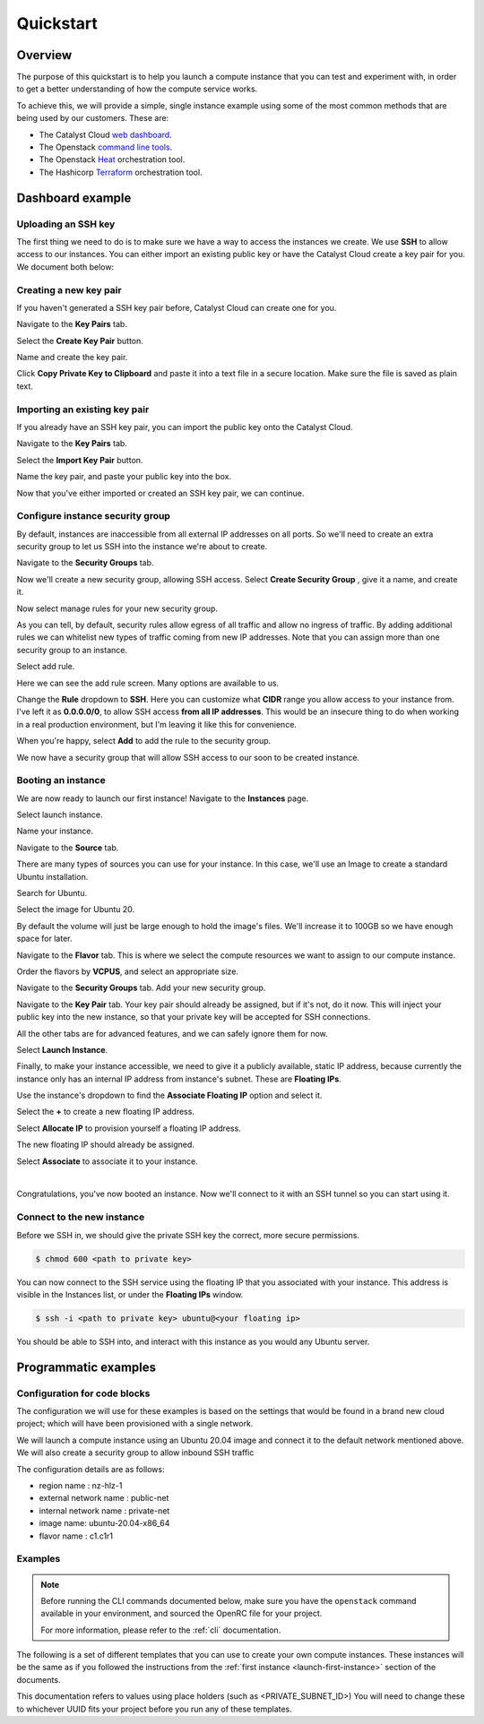 ##########
Quickstart
##########

********
Overview
********

.. _quickstart_for_compute:

The purpose of this quickstart is to help you launch a compute instance that
you can test and experiment with, in order to get a better understanding of
how the compute service works.

To achieve this, we will provide a simple, single instance example using
some of the most common methods that are being used by our customers. These
are:

- The Catalyst Cloud `web dashboard`_.
- The Openstack `command line tools`_.
- The Openstack `Heat`_ orchestration tool.
- The Hashicorp `Terraform`_ orchestration tool.

.. _command line tools: https://docs.openstack.org/newton/user-guide/cli.html
.. _web dashboard: https://dashboard.catalystcloud.nz
.. _Heat: https://wiki.openstack.org/wiki/Heat
.. _Terraform: https://www.terraform.io/

*****************
Dashboard example
*****************

Uploading an SSH key
====================

The first thing we need to do is to make sure we have a way to access the
instances we create. We use **SSH** to allow access to our instances. You can
either import an existing public key or have the Catalyst Cloud create a key
pair for you. We document both below:

.. _creating-keypair:

Creating a new key pair
=======================

If you haven't generated a SSH key pair before, Catalyst Cloud can create one
for you.

Navigate to the **Key Pairs** tab.

.. image:: ../first-instance/../first-instance/dashboard_assets/key-pair-tab.png

Select the **Create Key Pair** button.

.. image:: ../first-instance/dashboard_assets/key-pair-buttons.png

Name and create the key pair.

.. image:: ../first-instance/dashboard_assets/new-key-pair.png

Click **Copy Private Key to Clipboard** and paste it into a text file in a
secure location. Make sure the file is saved as plain text.

.. _importing-keypair:

Importing an existing key pair
==============================

If you already have an SSH key pair, you can import the public key onto the
Catalyst Cloud.

Navigate to the **Key Pairs** tab.

.. image:: ../first-instance/dashboard_assets/key-pair-tab.png

Select the **Import Key Pair** button.

.. image:: ../first-instance/dashboard_assets/key-pair-buttons.png

Name the key pair, and paste your public key into the box.

.. image:: ../first-instance/dashboard_assets/import-key-pair.png


Now that you've either imported or created an SSH key pair, we can continue.

Configure instance security group
=================================

By default, instances are inaccessible from all external IP addresses on all
ports. So we'll need to create an extra security group to let us SSH into the
instance we're about to create.

Navigate to the **Security Groups** tab.

.. image:: ../first-instance/dashboard_assets/security-group-tab.png

Now we'll create a new security group, allowing SSH access.
Select **Create Security Group** , give it a name, and create it.

.. image:: ../first-instance/dashboard_assets/create-security-group.png

Now select manage rules for your new security group.

.. image:: ../first-instance/dashboard_assets/select-manage-rules.png

As you can tell, by default, security rules allow egress of all traffic and
allow no ingress of traffic. By adding additional rules we can whitelist new
types of traffic coming from new IP addresses. Note that you can assign more
than one security group to an instance.

Select add rule.

.. image:: ../first-instance/dashboard_assets/sec-rule-list.png

Here we can see the add rule screen. Many options are available to us.

.. image:: ../first-instance/dashboard_assets/add_rule_screen.png

Change the **Rule** dropdown to **SSH**. Here you can customize what **CIDR**
range you allow access to your instance from. I've left it as
**0.0.0.0/0**, to allow SSH access **from all IP addresses**. This
would be an insecure thing to do when working in a real production environment,
but I'm leaving it like this for convenience.

When you're happy, select **Add** to add the rule to the security group.

.. image:: ../first-instance/dashboard_assets/add-ssh-rule.png

We now have a security group that will allow SSH access to our soon to be
created instance.

Booting an instance
===================

We are now ready to launch our first instance! Navigate to the **Instances**
page.

.. image:: ../first-instance/dashboard_assets/instances-tab.png

Select launch instance.

.. image:: ../first-instance/dashboard_assets/launch-instance-button.png

Name your instance.

.. image:: ../first-instance/dashboard_assets/name-instance.png

Navigate to the **Source** tab.

There are many types of sources you can use for your instance. In this case,
we'll use an Image to create a standard Ubuntu installation.

.. image:: ../first-instance/dashboard_assets/vanilla-image.png

Search for Ubuntu.

Select the image for Ubuntu 20.

By default the volume will just be large enough to hold the image's files.
We'll increase it to 100GB so we have enough space for later.

.. image:: ../first-instance/dashboard_assets/ubuntu-source.png

Navigate to the **Flavor** tab. This is where we select the compute resources
we want to assign to our compute instance.

Order the flavors by **VCPUS**, and select an appropriate size.

.. image:: ../first-instance/dashboard_assets/setting-flavor.png

Navigate to the **Security Groups** tab. Add your new security group.

.. image:: ../first-instance/dashboard_assets/setting-sec-rules.png

Navigate to the **Key Pair** tab. Your key pair should already be assigned, but
if it's not, do it now. This will inject your public key into the new instance,
so that your private key will be accepted for SSH connections.

.. image:: ../first-instance/dashboard_assets/setting-key-pair.png

All the other tabs are for advanced features, and we can safely ignore them for
now.

Select **Launch Instance**.

.. image:: ../first-instance/dashboard_assets/launching-instance.png

Finally, to make your instance accessible, we need to give it a publicly
available, static IP address, because currently the instance only has an
internal IP address from instance's subnet. These are **Floating IPs**.

Use the instance's dropdown to find the **Associate Floating IP** option and
select it.

.. image:: ../first-instance/dashboard_assets/finding-floating-ip.png

Select the **+** to create a new floating IP address.

.. image:: ../first-instance/dashboard_assets/assigning-floating-ip.png

Select **Allocate IP** to provision yourself a floating IP address.

.. image:: ../first-instance/dashboard_assets/creating-floating-ip.png

The new floating IP should already be assigned.

Select **Associate** to associate it to your instance.

.. image:: ../first-instance/dashboard_assets/set-floating-ip.png

|

Congratulations, you've now booted an instance. Now we'll connect to it with an
SSH tunnel so you can start using it.


Connect to the new instance
===========================

Before we SSH in, we should give the private SSH key the correct, more secure
permissions.

.. code-block:: bash

  $ chmod 600 <path to private key>

You can now connect to the SSH service using the floating IP that you
associated with your instance. This address is visible in
the Instances list, or under the **Floating IPs** window.

.. code-block:: bash

 $ ssh -i <path to private key> ubuntu@<your floating ip>

You should be able to SSH into, and interact with this instance as you would
any Ubuntu server.

*********************
Programmatic examples
*********************

Configuration for code blocks
=============================

The configuration we will use for these examples is based on the settings that
would be found in a brand new cloud project; which will have been provisioned
with a single network.

We will launch a compute instance using an Ubuntu 20.04 image and connect
it to the default network mentioned above. We will also create a
security group to allow inbound SSH traffic

The configuration details are as follows:

- region name : nz-hlz-1
- external network name : public-net
- internal network name : private-net
- image name: ubuntu-20.04-x86_64
- flavor name : c1.c1r1


Examples
========

.. note::

  Before running the CLI commands documented below, make sure
  you have the ``openstack`` command available in your environment,
  and sourced the OpenRC file for your project.

  For more information, please refer to the :ref:`cli` documentation.

The following is a set of different templates that you can use to create
your own compute instances. These instances will be the same as if you followed
the instructions from the :ref:`first instance <launch-first-instance>` section
of the documents.

This documentation refers to values using place holders
(such as <PRIVATE_SUBNET_ID>) You will need to change these to whichever UUID
fits your project before you run any of these templates.

.. tabs::

    .. tab:: Openstack CLI

        .. literalinclude:: _scripts/cli/cli_basic_compute_create.sh
            :language: shell
            :caption: cli_basic_compute_create.sh

        .. literalinclude:: _scripts/cli/cli_basic_compute_destroy.sh
            :language: shell
            :caption: cli_basic_compute_destroy.sh

    .. tab:: Heat

        The following assumes that you are familiar with the Heat template and
        have installed all required dependencies.

        .. literalinclude:: _scripts/heat/heat_env.yaml
            :language: yaml
            :caption: heat_env.yaml

        .. literalinclude:: _scripts/heat/heat_basic_compute.yaml
            :language: yaml
            :caption: heat_basic_compute.yaml

    .. tab:: Terraform

        The following assumes that you have already sourced an openRC file and
        that you have downloaded and installed terraform.

        The template file that you need to save is:

        .. literalinclude:: _scripts/terraform/quickstart/terraform-variables.tf
            :language: shell
            :caption: terraform-variables.tf

        The commands you will need to use are:

        .. literalinclude:: _scripts/terraform/quickstart/terraform-create.sh
            :language: shell
            :caption: terraform-create.sh

        .. literalinclude:: _scripts/terraform/quickstart/terraform-destroy.sh
            :language: shell
            :caption: terraform-destroy.sh
